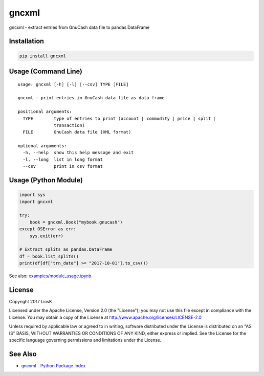 gncxml
======

gncxml - extract entries from GnuCash data file to pandas.DataFrame

Installation
------------

.. code:: bash

    pip install gncxml

Usage (Command Line)
--------------------

::

    usage: gncxml [-h] [-l] [--csv] TYPE [FILE]

    gncxml - print entries in GnuCash data file as data frame

    positional arguments:
      TYPE        type of entries to print (account | commodity | price | split |
                  transaction)
      FILE        GnuCash data file (XML format)

    optional arguments:
      -h, --help  show this help message and exit
      -l, --long  list in long format
      --csv       print in csv format

Usage (Python Module)
---------------------

.. code:: python

    import sys
    import gncxml

    try:
        book = gncxml.Book("mybook.gnucash")
    except OSError as err:
        sys.exit(err)

    # Extract splits as pandas.DataFrame
    df = book.list_splits()
    print(df[df["trn_date"] >= "2017-10-01"].to_csv())

See also: `examples/module_usage.ipynb`_

.. _examples/module_usage.ipynb: https://github.com/LiosK/gncxml/blob/master/examples/module_usage.ipynb

License
-------

Copyright 2017 LiosK

Licensed under the Apache License, Version 2.0 (the "License"); you may not use this file except in compliance with the License. You may obtain a copy of the License at http://www.apache.org/licenses/LICENSE-2.0

Unless required by applicable law or agreed to in writing, software distributed under the License is distributed on an "AS IS" BASIS, WITHOUT WARRANTIES OR CONDITIONS OF ANY KIND, either express or implied. See the License for the specific language governing permissions and limitations under the License.

See Also
--------

- `gncxml - Python Package Index`_

.. _gncxml - Python Package Index: https://pypi.python.org/pypi/gncxml
